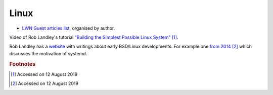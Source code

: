 =======
 Linux
=======

* `LWN Guest articles list <https://lwn.net/Archives/GuestIndex/>`_,
  organised by author.

Video of Rob Landley's tutorial `"Building the Simplest Possible Linux
System" <https://www.youtube.com/watch?v=Sk9TatW9ino>`_ [#f1]_.

Rob Landley has a `website <http://landley.net>`_ with writings about
early BSD/Linux developments.  For example one `from 2014
<http://landley.net/notes-2014.html#04-09-2014>`_ [#f2]_ which
discusses the motivation of systemd.



.. rubric:: Footnotes
	    
.. [#f1] Accessed on 12 August 2019

.. [#f2] Accessed on 12 August 2019	 

